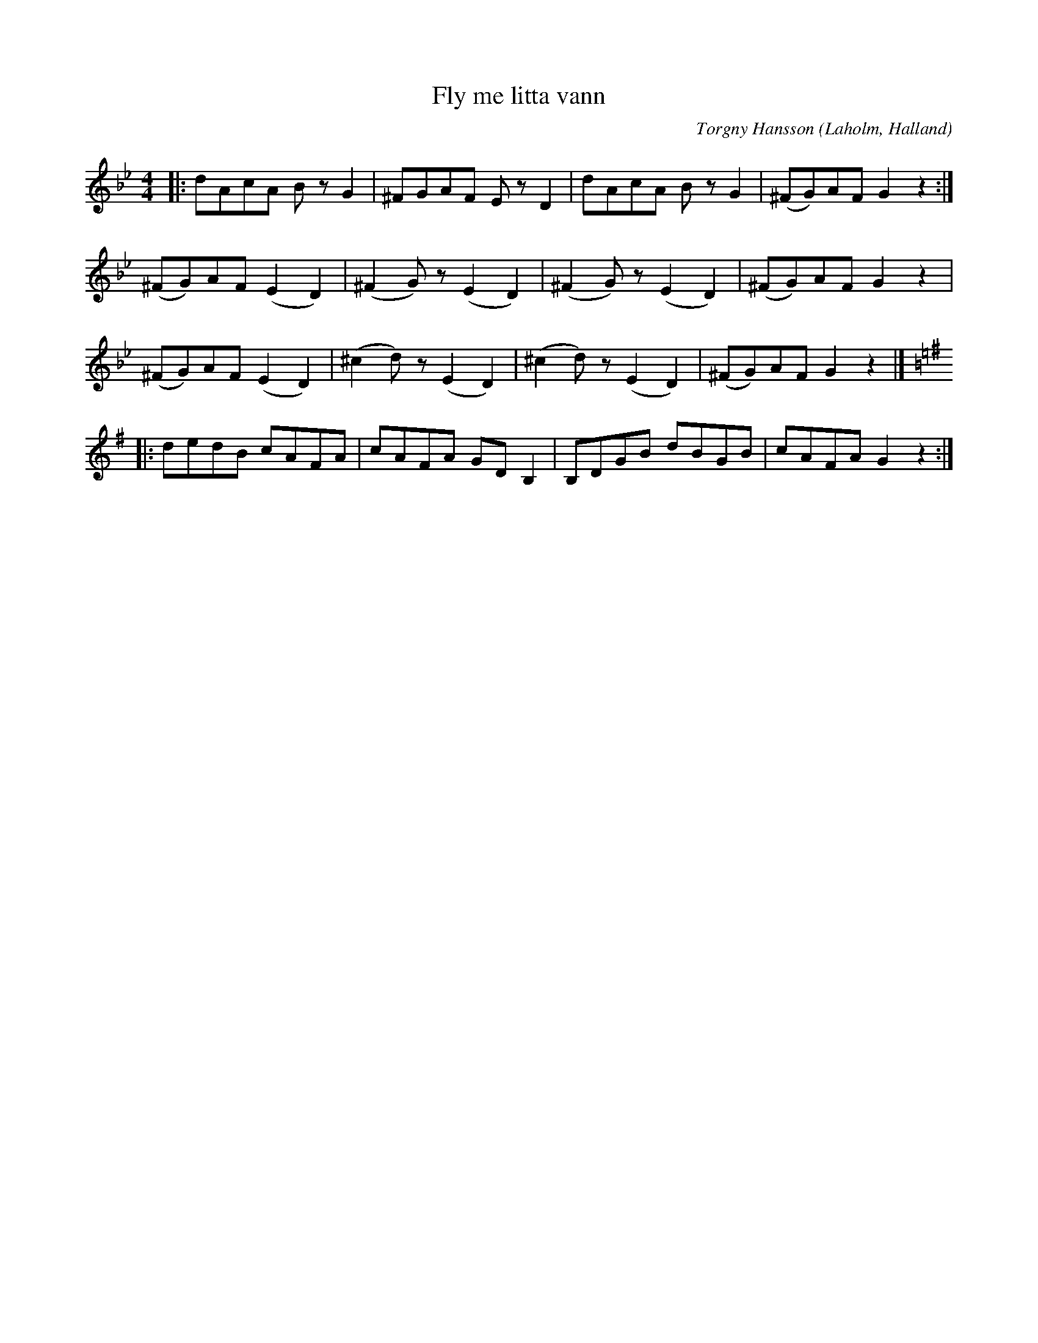 %%abc-charset utf-8

X:1
T:Fly me litta vann
C:Torgny Hansson
R:Låt
O:Laholm, Halland
M:4/4
L:1/8
K:Gm
|: dAcA Bz G2 | ^FGAF Ez D2 | dAcA Bz G2 | (^FG)AF G2 z2 :|
(^FG)AF (E2D2) | (^F2G)z (E2D2) | (^F2G)z (E2D2) | (^FG)AF G2z2 |
(^FG)AF (E2D2) | (^c2d)z (E2D2) | (^c2d)z (E2D2) | (^FG)AF G2z2 |] 
[K:G]|:dedB cAFA | cAFA GD B,2 | B,DGB dBGB | cAFA G2 z2 :|

